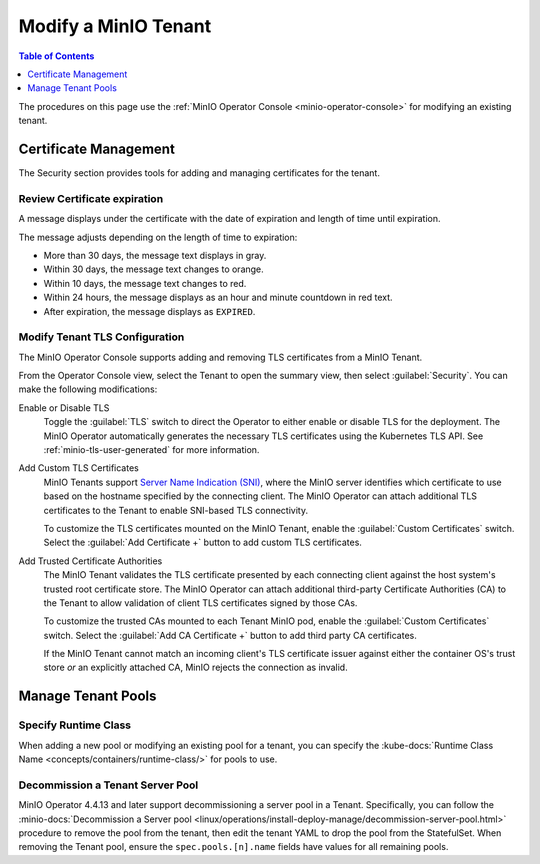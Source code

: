 .. _minio-k8s-modify-minio-tenant:

=====================
Modify a MinIO Tenant
=====================

.. default-domain:: minio

.. contents:: Table of Contents
   :local:
   :depth: 1

The procedures on this page use the :ref:`MinIO Operator Console <minio-operator-console>` for modifying an existing tenant.

.. image:: /images/k8s/operator-manage-tenant.png
   :align: center
   :width: 70%
   :class: no-scaled-link
   :alt: MinIO Operator Tenant Console

Certificate Management
----------------------

The Security section provides tools for adding and managing certificates for the tenant.

Review Certificate expiration
~~~~~~~~~~~~~~~~~~~~~~~~~~~~~

.. versionadded:: Console 0.23.1

A message displays under the certificate with the date of expiration and length of time until expiration.

The message adjusts depending on the length of time to expiration:
   
- More than 30 days, the message text displays in gray.
- Within 30 days, the message text changes to orange.
- Within 10 days, the message text changes to red.
- Within 24 hours, the message displays as an hour and minute countdown in red text.
- After expiration, the message displays as ``EXPIRED``.

.. _minio-k8s-modify-minio-tenant-security:

Modify Tenant TLS Configuration
~~~~~~~~~~~~~~~~~~~~~~~~~~~~~~~

The MinIO Operator Console supports adding and removing TLS certificates from a MinIO Tenant.

From the Operator Console view, select the Tenant to open the summary view, then select :guilabel:`Security`.
You can make the following modifications:

Enable or Disable TLS
   Toggle the :guilabel:`TLS` switch to direct the Operator to either enable or disable TLS for the deployment.
   The MinIO Operator automatically generates the necessary TLS certificates using the Kubernetes TLS API.
   See :ref:`minio-tls-user-generated` for more information.

Add Custom TLS Certificates
   MinIO Tenants support `Server Name Indication (SNI) <https://en.wikipedia.org/wiki/Server_Name_Indication>`__, where the MinIO server identifies which certificate to use based on the hostname specified by the connecting client.
   The MinIO Operator can attach additional TLS certificates to the Tenant to enable SNI-based TLS connectivity.

   To customize the TLS certificates mounted on the MinIO Tenant, enable the :guilabel:`Custom Certificates` switch.
   Select the :guilabel:`Add Certificate +` button to add custom TLS certificates.

Add Trusted Certificate Authorities
   The MinIO Tenant validates the TLS certificate presented by each connecting client against the host system's trusted root certificate store.
   The MinIO Operator can attach additional third-party Certificate Authorities (CA) to the Tenant to allow validation of client TLS certificates signed by those CAs.

   To customize the trusted CAs mounted to each Tenant MinIO pod, enable the :guilabel:`Custom Certificates` switch.
   Select the :guilabel:`Add CA Certificate +` button to add third party CA certificates.

   If the MinIO Tenant cannot match an incoming client's TLS certificate issuer against either the container OS's trust store *or* an explicitly attached CA, MinIO rejects the connection as invalid.


Manage Tenant Pools
-------------------

Specify Runtime Class
~~~~~~~~~~~~~~~~~~~~~

.. versionadded:: Console 0.23.1

When adding a new pool or modifying an existing pool for a tenant, you can specify the :kube-docs:`Runtime Class Name <concepts/containers/runtime-class/>` for pools to use.

.. Following link is intended for K8s only
.. _minio-decommissioning:

Decommission a Tenant Server Pool
~~~~~~~~~~~~~~~~~~~~~~~~~~~~~~~~~

MinIO Operator 4.4.13 and later support decommissioning a server pool in a Tenant.
Specifically, you can follow the :minio-docs:`Decommission a Server pool <linux/operations/install-deploy-manage/decommission-server-pool.html>` procedure to remove the pool from the tenant, then edit the tenant YAML to drop the pool from the StatefulSet.
When removing the Tenant pool, ensure the ``spec.pools.[n].name`` fields have values for all remaining pools.
